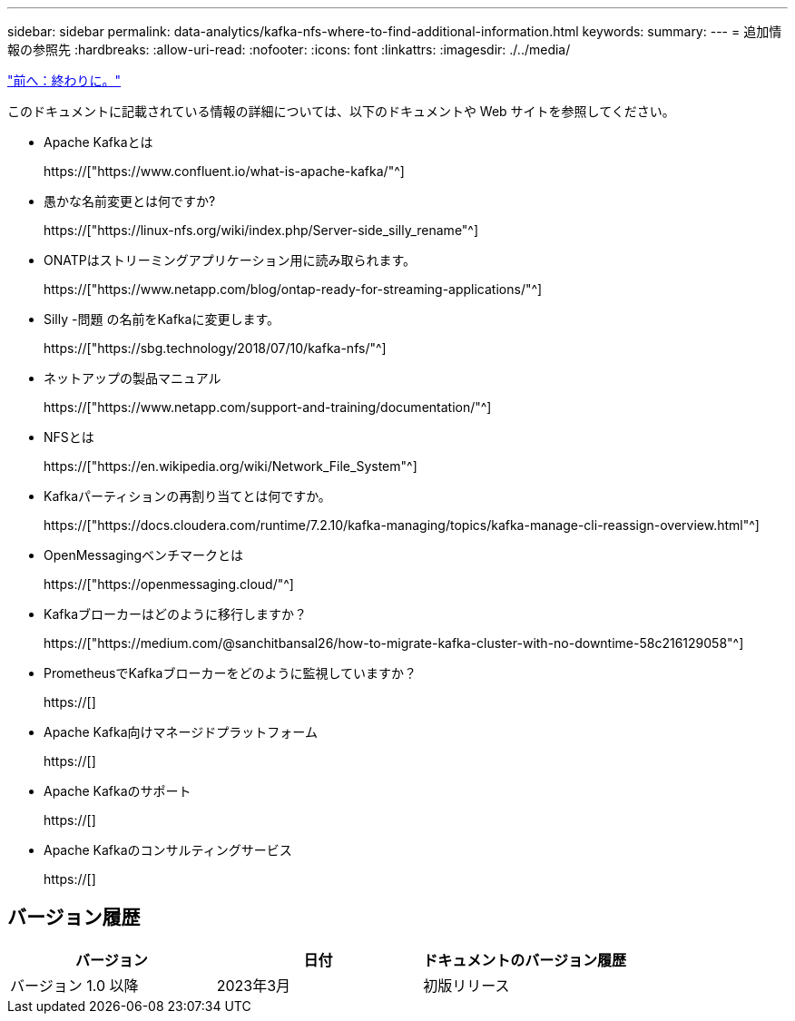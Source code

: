 ---
sidebar: sidebar 
permalink: data-analytics/kafka-nfs-where-to-find-additional-information.html 
keywords:  
summary:  
---
= 追加情報の参照先
:hardbreaks:
:allow-uri-read: 
:nofooter: 
:icons: font
:linkattrs: 
:imagesdir: ./../media/


link:kafka-nfs-conclusion.html["前へ：終わりに。"]

[role="lead"]
このドキュメントに記載されている情報の詳細については、以下のドキュメントや Web サイトを参照してください。

* Apache Kafkaとは
+
https://["https://www.confluent.io/what-is-apache-kafka/"^]

* 愚かな名前変更とは何ですか?
+
https://["https://linux-nfs.org/wiki/index.php/Server-side_silly_rename"^]

* ONATPはストリーミングアプリケーション用に読み取られます。
+
https://["https://www.netapp.com/blog/ontap-ready-for-streaming-applications/"^]

* Silly -問題 の名前をKafkaに変更します。
+
https://["https://sbg.technology/2018/07/10/kafka-nfs/"^]

* ネットアップの製品マニュアル
+
https://["https://www.netapp.com/support-and-training/documentation/"^]

* NFSとは
+
https://["https://en.wikipedia.org/wiki/Network_File_System"^]

* Kafkaパーティションの再割り当てとは何ですか。
+
https://["https://docs.cloudera.com/runtime/7.2.10/kafka-managing/topics/kafka-manage-cli-reassign-overview.html"^]

* OpenMessagingベンチマークとは
+
https://["https://openmessaging.cloud/"^]

* Kafkaブローカーはどのように移行しますか？
+
https://["https://medium.com/@sanchitbansal26/how-to-migrate-kafka-cluster-with-no-downtime-58c216129058"^]

* PrometheusでKafkaブローカーをどのように監視していますか？
+
https://[]

* Apache Kafka向けマネージドプラットフォーム
+
https://[]

* Apache Kafkaのサポート
+
https://[]

* Apache Kafkaのコンサルティングサービス
+
https://[]





== バージョン履歴

|===
| バージョン | 日付 | ドキュメントのバージョン履歴 


| バージョン 1.0 以降 | 2023年3月 | 初版リリース 
|===